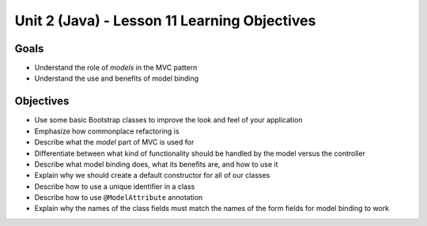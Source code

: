 Unit 2 (Java) - Lesson 11 Learning Objectives
=============================================

Goals
-----

- Understand the role of *models* in the MVC pattern
- Understand the use and benefits of model binding

Objectives
----------

- Use some basic Bootstrap classes to improve the look and feel of your application
- Emphasize how commonplace refactoring is
- Describe what the *model* part of MVC is used for
- Differentiate between what kind of functionality should be handled by the model versus the controller
- Describe what model binding does, what its benefits are, and how to use it
- Explain why we should create a default constructor for all of our classes
- Describe how to use a unique identifier in a class
- Describe how to use ``@ModelAttribute`` annotation
- Explain why the names of the class fields must match the names of the form fields for model binding to work
